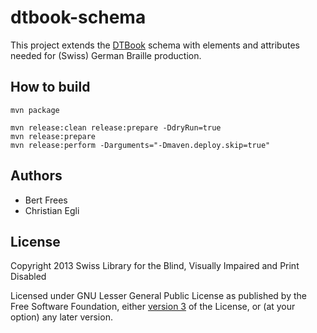 * dtbook-schema

This project extends the [[http://www.daisy.org/structure-guidelines][DTBook]] schema with elements and attributes
needed for (Swiss) German Braille production.

** How to build

#+BEGIN_EXAMPLE
mvn package
#+END_EXAMPLE

#+begin_src shell
  mvn release:clean release:prepare -DdryRun=true
  mvn release:prepare
  mvn release:perform -Darguments="-Dmaven.deploy.skip=true"
#+end_src

** Authors

- Bert Frees
- Christian Egli

** License

Copyright 2013 Swiss Library for the Blind, Visually Impaired and Print Disabled

Licensed under GNU Lesser General Public License as published by the
Free Software Foundation, either [[http://www.gnu.org/licenses/gpl-3.0.html][version 3]] of the License, or (at your
option) any later version.

#+STARTUP: showall
